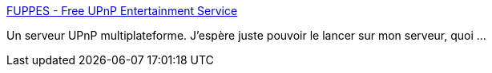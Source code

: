 :jbake-type: post
:jbake-status: published
:jbake-title: FUPPES - Free UPnP Entertainment Service
:jbake-tags: linux,mediacenter,n800,server,software,windows,macosx,upnp,_mois_août,_année_2007
:jbake-date: 2007-08-31
:jbake-depth: ../
:jbake-uri: shaarli/1188564409000.adoc
:jbake-source: https://nicolas-delsaux.hd.free.fr/Shaarli?searchterm=http%3A%2F%2Ffuppes.ulrich-voelkel.de%2F&searchtags=linux+mediacenter+n800+server+software+windows+macosx+upnp+_mois_ao%C3%BBt+_ann%C3%A9e_2007
:jbake-style: shaarli

http://fuppes.ulrich-voelkel.de/[FUPPES - Free UPnP Entertainment Service]

Un serveur UPnP multiplateforme. J'espère juste pouvoir le lancer sur mon serveur, quoi ...
